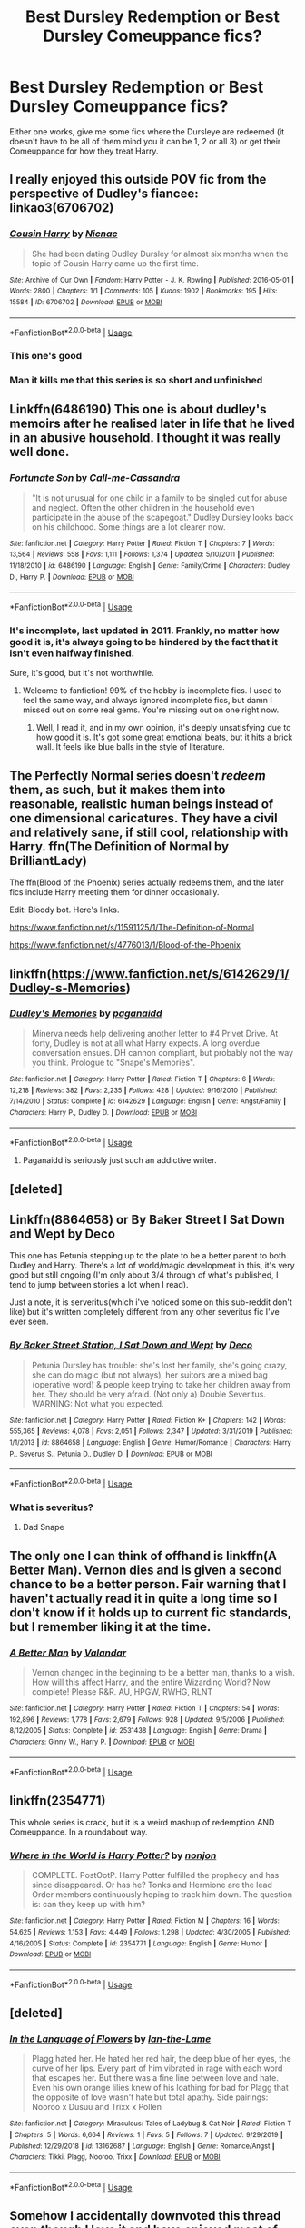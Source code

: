 #+TITLE: Best Dursley Redemption or Best Dursley Comeuppance fics?

* Best Dursley Redemption or Best Dursley Comeuppance fics?
:PROPERTIES:
:Author: flingerdinger
:Score: 67
:DateUnix: 1578470885.0
:DateShort: 2020-Jan-08
:FlairText: Request
:END:
Either one works, give me some fics where the Dursleye are redeemed (it doesn't have to be all of them mind you it can be 1, 2 or all 3) or get their Comeuppance for how they treat Harry.


** I really enjoyed this outside POV fic from the perspective of Dudley's fiancee: linkao3(6706702)
:PROPERTIES:
:Author: ClimateMom
:Score: 23
:DateUnix: 1578492118.0
:DateShort: 2020-Jan-08
:END:

*** [[https://archiveofourown.org/works/6706702][*/Cousin Harry/*]] by [[https://www.archiveofourown.org/users/Nicnac/pseuds/Nicnac][/Nicnac/]]

#+begin_quote
  She had been dating Dudley Dursley for almost six months when the topic of Cousin Harry came up the first time.
#+end_quote

^{/Site/:} ^{Archive} ^{of} ^{Our} ^{Own} ^{*|*} ^{/Fandom/:} ^{Harry} ^{Potter} ^{-} ^{J.} ^{K.} ^{Rowling} ^{*|*} ^{/Published/:} ^{2016-05-01} ^{*|*} ^{/Words/:} ^{2800} ^{*|*} ^{/Chapters/:} ^{1/1} ^{*|*} ^{/Comments/:} ^{105} ^{*|*} ^{/Kudos/:} ^{1902} ^{*|*} ^{/Bookmarks/:} ^{195} ^{*|*} ^{/Hits/:} ^{15584} ^{*|*} ^{/ID/:} ^{6706702} ^{*|*} ^{/Download/:} ^{[[https://archiveofourown.org/downloads/6706702/Cousin%20Harry.epub?updated_at=1569465453][EPUB]]} ^{or} ^{[[https://archiveofourown.org/downloads/6706702/Cousin%20Harry.mobi?updated_at=1569465453][MOBI]]}

--------------

*FanfictionBot*^{2.0.0-beta} | [[https://github.com/tusing/reddit-ffn-bot/wiki/Usage][Usage]]
:PROPERTIES:
:Author: FanfictionBot
:Score: 16
:DateUnix: 1578492128.0
:DateShort: 2020-Jan-08
:END:


*** This one's good
:PROPERTIES:
:Author: annasfanfic
:Score: 6
:DateUnix: 1578492807.0
:DateShort: 2020-Jan-08
:END:


*** Man it kills me that this series is so short and unfinished
:PROPERTIES:
:Author: walaska
:Score: 5
:DateUnix: 1578589517.0
:DateShort: 2020-Jan-09
:END:


** Linkffn(6486190) This one is about dudley's memoirs after he realised later in life that he lived in an abusive household. I thought it was really well done.
:PROPERTIES:
:Author: HungryLumaLuvsCats
:Score: 15
:DateUnix: 1578487117.0
:DateShort: 2020-Jan-08
:END:

*** [[https://www.fanfiction.net/s/6486190/1/][*/Fortunate Son/*]] by [[https://www.fanfiction.net/u/1259582/Call-me-Cassandra][/Call-me-Cassandra/]]

#+begin_quote
  "It is not unusual for one child in a family to be singled out for abuse and neglect. Often the other children in the household even participate in the abuse of the scapegoat." Dudley Dursley looks back on his childhood. Some things are a lot clearer now.
#+end_quote

^{/Site/:} ^{fanfiction.net} ^{*|*} ^{/Category/:} ^{Harry} ^{Potter} ^{*|*} ^{/Rated/:} ^{Fiction} ^{T} ^{*|*} ^{/Chapters/:} ^{7} ^{*|*} ^{/Words/:} ^{13,564} ^{*|*} ^{/Reviews/:} ^{558} ^{*|*} ^{/Favs/:} ^{1,111} ^{*|*} ^{/Follows/:} ^{1,374} ^{*|*} ^{/Updated/:} ^{5/10/2011} ^{*|*} ^{/Published/:} ^{11/18/2010} ^{*|*} ^{/id/:} ^{6486190} ^{*|*} ^{/Language/:} ^{English} ^{*|*} ^{/Genre/:} ^{Family/Crime} ^{*|*} ^{/Characters/:} ^{Dudley} ^{D.,} ^{Harry} ^{P.} ^{*|*} ^{/Download/:} ^{[[http://www.ff2ebook.com/old/ffn-bot/index.php?id=6486190&source=ff&filetype=epub][EPUB]]} ^{or} ^{[[http://www.ff2ebook.com/old/ffn-bot/index.php?id=6486190&source=ff&filetype=mobi][MOBI]]}

--------------

*FanfictionBot*^{2.0.0-beta} | [[https://github.com/tusing/reddit-ffn-bot/wiki/Usage][Usage]]
:PROPERTIES:
:Author: FanfictionBot
:Score: 8
:DateUnix: 1578487146.0
:DateShort: 2020-Jan-08
:END:


*** It's incomplete, last updated in 2011. Frankly, no matter how good it is, it's always going to be hindered by the fact that it isn't even halfway finished.

Sure, it's good, but it's not worthwhile.
:PROPERTIES:
:Author: TheRealSlimLorax
:Score: 4
:DateUnix: 1578519880.0
:DateShort: 2020-Jan-09
:END:

**** Welcome to fanfiction! 99% of the hobby is incomplete fics. I used to feel the same way, and always ignored incomplete fics, but damn I missed out on some real gems. You're missing out on one right now.
:PROPERTIES:
:Author: Goodpie2
:Score: 7
:DateUnix: 1578570737.0
:DateShort: 2020-Jan-09
:END:

***** Well, I read it, and in my own opinion, it's deeply unsatisfying due to how good it is. It's got some great emotional beats, but it hits a brick wall. It feels like blue balls in the style of literature.
:PROPERTIES:
:Author: TheRealSlimLorax
:Score: 5
:DateUnix: 1578573550.0
:DateShort: 2020-Jan-09
:END:


** The Perfectly Normal series doesn't /redeem/ them, as such, but it makes them into reasonable, realistic human beings instead of one dimensional caricatures. They have a civil and relatively sane, if still cool, relationship with Harry. ffn(The Definition of Normal by BrilliantLady)

The ffn(Blood of the Phoenix) series actually redeems them, and the later fics include Harry meeting them for dinner occasionally.

Edit: Bloody bot. Here's links.

[[https://www.fanfiction.net/s/11591125/1/The-Definition-of-Normal]]

[[https://www.fanfiction.net/s/4776013/1/Blood-of-the-Phoenix]]
:PROPERTIES:
:Author: Goodpie2
:Score: 2
:DateUnix: 1578570355.0
:DateShort: 2020-Jan-09
:END:


** linkffn([[https://www.fanfiction.net/s/6142629/1/Dudley-s-Memories]])
:PROPERTIES:
:Author: Sefera17
:Score: 4
:DateUnix: 1578524127.0
:DateShort: 2020-Jan-09
:END:

*** [[https://www.fanfiction.net/s/6142629/1/][*/Dudley's Memories/*]] by [[https://www.fanfiction.net/u/1930591/paganaidd][/paganaidd/]]

#+begin_quote
  Minerva needs help delivering another letter to #4 Privet Drive. At forty, Dudley is not at all what Harry expects. A long overdue conversation ensues. DH cannon compliant, but probably not the way you think. Prologue to "Snape's Memories".
#+end_quote

^{/Site/:} ^{fanfiction.net} ^{*|*} ^{/Category/:} ^{Harry} ^{Potter} ^{*|*} ^{/Rated/:} ^{Fiction} ^{T} ^{*|*} ^{/Chapters/:} ^{6} ^{*|*} ^{/Words/:} ^{12,218} ^{*|*} ^{/Reviews/:} ^{382} ^{*|*} ^{/Favs/:} ^{2,235} ^{*|*} ^{/Follows/:} ^{428} ^{*|*} ^{/Updated/:} ^{9/16/2010} ^{*|*} ^{/Published/:} ^{7/14/2010} ^{*|*} ^{/Status/:} ^{Complete} ^{*|*} ^{/id/:} ^{6142629} ^{*|*} ^{/Language/:} ^{English} ^{*|*} ^{/Genre/:} ^{Angst/Family} ^{*|*} ^{/Characters/:} ^{Harry} ^{P.,} ^{Dudley} ^{D.} ^{*|*} ^{/Download/:} ^{[[http://www.ff2ebook.com/old/ffn-bot/index.php?id=6142629&source=ff&filetype=epub][EPUB]]} ^{or} ^{[[http://www.ff2ebook.com/old/ffn-bot/index.php?id=6142629&source=ff&filetype=mobi][MOBI]]}

--------------

*FanfictionBot*^{2.0.0-beta} | [[https://github.com/tusing/reddit-ffn-bot/wiki/Usage][Usage]]
:PROPERTIES:
:Author: FanfictionBot
:Score: 2
:DateUnix: 1578524136.0
:DateShort: 2020-Jan-09
:END:

**** Paganaidd is seriously just such an addictive writer.
:PROPERTIES:
:Author: HungryGhostCat
:Score: 2
:DateUnix: 1578540286.0
:DateShort: 2020-Jan-09
:END:


** [deleted]
:PROPERTIES:
:Score: 3
:DateUnix: 1578475637.0
:DateShort: 2020-Jan-08
:END:


** Linkffn(8864658) or By Baker Street I Sat Down and Wept by Deco

This one has Petunia stepping up to the plate to be a better parent to both Dudley and Harry. There's a lot of world/magic development in this, it's very good but still ongoing (I'm only about 3/4 through of what's published, I tend to jump between stories a lot when I read).

Just a note, it is serveritus(which i've noticed some on this sub-reddit don't like) but it's written completely different from any other severitus fic I've ever seen.
:PROPERTIES:
:Author: trashelf
:Score: 3
:DateUnix: 1578498630.0
:DateShort: 2020-Jan-08
:END:

*** [[https://www.fanfiction.net/s/8864658/1/][*/By Baker Street Station, I Sat Down and Wept/*]] by [[https://www.fanfiction.net/u/165664/Deco][/Deco/]]

#+begin_quote
  Petunia Dursley has trouble: she's lost her family, she's going crazy, she can do magic (but not always), her suitors are a mixed bag (operative word) & people keep trying to take her children away from her. They should be very afraid. (Not only a) Double Severitus. WARNING: Not what you expected.
#+end_quote

^{/Site/:} ^{fanfiction.net} ^{*|*} ^{/Category/:} ^{Harry} ^{Potter} ^{*|*} ^{/Rated/:} ^{Fiction} ^{K+} ^{*|*} ^{/Chapters/:} ^{142} ^{*|*} ^{/Words/:} ^{555,365} ^{*|*} ^{/Reviews/:} ^{4,078} ^{*|*} ^{/Favs/:} ^{2,051} ^{*|*} ^{/Follows/:} ^{2,347} ^{*|*} ^{/Updated/:} ^{3/31/2019} ^{*|*} ^{/Published/:} ^{1/1/2013} ^{*|*} ^{/id/:} ^{8864658} ^{*|*} ^{/Language/:} ^{English} ^{*|*} ^{/Genre/:} ^{Humor/Romance} ^{*|*} ^{/Characters/:} ^{Harry} ^{P.,} ^{Severus} ^{S.,} ^{Petunia} ^{D.,} ^{Dudley} ^{D.} ^{*|*} ^{/Download/:} ^{[[http://www.ff2ebook.com/old/ffn-bot/index.php?id=8864658&source=ff&filetype=epub][EPUB]]} ^{or} ^{[[http://www.ff2ebook.com/old/ffn-bot/index.php?id=8864658&source=ff&filetype=mobi][MOBI]]}

--------------

*FanfictionBot*^{2.0.0-beta} | [[https://github.com/tusing/reddit-ffn-bot/wiki/Usage][Usage]]
:PROPERTIES:
:Author: FanfictionBot
:Score: 4
:DateUnix: 1578498644.0
:DateShort: 2020-Jan-08
:END:


*** What is severitus?
:PROPERTIES:
:Author: werepat
:Score: 2
:DateUnix: 1578500446.0
:DateShort: 2020-Jan-08
:END:

**** Dad Snape
:PROPERTIES:
:Author: UmerTahirUT1
:Score: 3
:DateUnix: 1578501671.0
:DateShort: 2020-Jan-08
:END:


** The only one I can think of offhand is linkffn(A Better Man). Vernon dies and is given a second chance to be a better person. Fair warning that I haven't actually read it in quite a long time so I don't know if it holds up to current fic standards, but I remember liking it at the time.
:PROPERTIES:
:Author: ParanoidDrone
:Score: 2
:DateUnix: 1578508831.0
:DateShort: 2020-Jan-08
:END:

*** [[https://www.fanfiction.net/s/2531438/1/][*/A Better Man/*]] by [[https://www.fanfiction.net/u/691996/Valandar][/Valandar/]]

#+begin_quote
  Vernon changed in the beginning to be a better man, thanks to a wish. How will this affect Harry, and the entire Wizarding World? Now complete! Please R&R. AU, HPGW, RWHG, RLNT
#+end_quote

^{/Site/:} ^{fanfiction.net} ^{*|*} ^{/Category/:} ^{Harry} ^{Potter} ^{*|*} ^{/Rated/:} ^{Fiction} ^{T} ^{*|*} ^{/Chapters/:} ^{54} ^{*|*} ^{/Words/:} ^{192,896} ^{*|*} ^{/Reviews/:} ^{1,778} ^{*|*} ^{/Favs/:} ^{2,679} ^{*|*} ^{/Follows/:} ^{928} ^{*|*} ^{/Updated/:} ^{9/5/2006} ^{*|*} ^{/Published/:} ^{8/12/2005} ^{*|*} ^{/Status/:} ^{Complete} ^{*|*} ^{/id/:} ^{2531438} ^{*|*} ^{/Language/:} ^{English} ^{*|*} ^{/Genre/:} ^{Drama} ^{*|*} ^{/Characters/:} ^{Ginny} ^{W.,} ^{Harry} ^{P.} ^{*|*} ^{/Download/:} ^{[[http://www.ff2ebook.com/old/ffn-bot/index.php?id=2531438&source=ff&filetype=epub][EPUB]]} ^{or} ^{[[http://www.ff2ebook.com/old/ffn-bot/index.php?id=2531438&source=ff&filetype=mobi][MOBI]]}

--------------

*FanfictionBot*^{2.0.0-beta} | [[https://github.com/tusing/reddit-ffn-bot/wiki/Usage][Usage]]
:PROPERTIES:
:Author: FanfictionBot
:Score: 1
:DateUnix: 1578508848.0
:DateShort: 2020-Jan-08
:END:


** linkffn(2354771)

This whole series is crack, but it is a weird mashup of redemption AND Comeuppance. In a roundabout way.
:PROPERTIES:
:Author: Nyanmaru_San
:Score: 1
:DateUnix: 1578510842.0
:DateShort: 2020-Jan-08
:END:

*** [[https://www.fanfiction.net/s/2354771/1/][*/Where in the World is Harry Potter?/*]] by [[https://www.fanfiction.net/u/649528/nonjon][/nonjon/]]

#+begin_quote
  COMPLETE. PostOotP. Harry Potter fulfilled the prophecy and has since disappeared. Or has he? Tonks and Hermione are the lead Order members continuously hoping to track him down. The question is: can they keep up with him?
#+end_quote

^{/Site/:} ^{fanfiction.net} ^{*|*} ^{/Category/:} ^{Harry} ^{Potter} ^{*|*} ^{/Rated/:} ^{Fiction} ^{M} ^{*|*} ^{/Chapters/:} ^{16} ^{*|*} ^{/Words/:} ^{54,625} ^{*|*} ^{/Reviews/:} ^{1,153} ^{*|*} ^{/Favs/:} ^{4,449} ^{*|*} ^{/Follows/:} ^{1,298} ^{*|*} ^{/Updated/:} ^{4/30/2005} ^{*|*} ^{/Published/:} ^{4/16/2005} ^{*|*} ^{/Status/:} ^{Complete} ^{*|*} ^{/id/:} ^{2354771} ^{*|*} ^{/Language/:} ^{English} ^{*|*} ^{/Genre/:} ^{Humor} ^{*|*} ^{/Download/:} ^{[[http://www.ff2ebook.com/old/ffn-bot/index.php?id=2354771&source=ff&filetype=epub][EPUB]]} ^{or} ^{[[http://www.ff2ebook.com/old/ffn-bot/index.php?id=2354771&source=ff&filetype=mobi][MOBI]]}

--------------

*FanfictionBot*^{2.0.0-beta} | [[https://github.com/tusing/reddit-ffn-bot/wiki/Usage][Usage]]
:PROPERTIES:
:Author: FanfictionBot
:Score: 1
:DateUnix: 1578510849.0
:DateShort: 2020-Jan-08
:END:


** [deleted]
:PROPERTIES:
:Score: 1
:DateUnix: 1578513179.0
:DateShort: 2020-Jan-08
:END:

*** [[https://www.fanfiction.net/s/13162687/1/][*/In the Language of Flowers/*]] by [[https://www.fanfiction.net/u/5577257/Ian-the-Lame][/Ian-the-Lame/]]

#+begin_quote
  Plagg hated her. He hated her red hair, the deep blue of her eyes, the curve of her lips. Every part of him vibrated in rage with each word that escapes her. But there was a fine line between love and hate. Even his own orange lilies knew of his loathing for bad for Plagg that the opposite of love wasn't hate but total apathy. Side pairings: Nooroo x Dusuu and Trixx x Pollen
#+end_quote

^{/Site/:} ^{fanfiction.net} ^{*|*} ^{/Category/:} ^{Miraculous:} ^{Tales} ^{of} ^{Ladybug} ^{&} ^{Cat} ^{Noir} ^{*|*} ^{/Rated/:} ^{Fiction} ^{T} ^{*|*} ^{/Chapters/:} ^{5} ^{*|*} ^{/Words/:} ^{6,664} ^{*|*} ^{/Reviews/:} ^{1} ^{*|*} ^{/Favs/:} ^{5} ^{*|*} ^{/Follows/:} ^{7} ^{*|*} ^{/Updated/:} ^{9/29/2019} ^{*|*} ^{/Published/:} ^{12/29/2018} ^{*|*} ^{/id/:} ^{13162687} ^{*|*} ^{/Language/:} ^{English} ^{*|*} ^{/Genre/:} ^{Romance/Angst} ^{*|*} ^{/Characters/:} ^{Tikki,} ^{Plagg,} ^{Nooroo,} ^{Trixx} ^{*|*} ^{/Download/:} ^{[[http://www.ff2ebook.com/old/ffn-bot/index.php?id=13162687&source=ff&filetype=epub][EPUB]]} ^{or} ^{[[http://www.ff2ebook.com/old/ffn-bot/index.php?id=13162687&source=ff&filetype=mobi][MOBI]]}

--------------

*FanfictionBot*^{2.0.0-beta} | [[https://github.com/tusing/reddit-ffn-bot/wiki/Usage][Usage]]
:PROPERTIES:
:Author: FanfictionBot
:Score: -1
:DateUnix: 1578513203.0
:DateShort: 2020-Jan-08
:END:


** Somehow I accidentally downvoted this thread even though I love it and have enjoyed most of the suggestions
:PROPERTIES:
:Author: annasfanfic
:Score: 1
:DateUnix: 1578637996.0
:DateShort: 2020-Jan-10
:END:


** I just copied all the fics that mention "Dursley" from my favourites, so I'm not sure which ones were redemption and which comeuppance. But I think most were redemption. Also, sorry about the AO3 link, I promise there isn't any child raping in this particular fic.

linkffn(4172226)

linkffn(11836594)

linkffn(2196609)

linkffn(10622306)

linkffn(4030448)

linkffn(11185533)

linkffn(3545676)

linkffn(5980337)

linkffn(12458713)

linkffn(8369495)

linkffn(6142629)

linkao3(19475812)
:PROPERTIES:
:Author: u-useless
:Score: 1
:DateUnix: 1578480658.0
:DateShort: 2020-Jan-08
:END:

*** That's some serious prejudice against ao3. There are plenty of fics there that don't depict child rape, just because there isn't any restrictions on mature fics there like there is on ffn.
:PROPERTIES:
:Author: heavy__rain
:Score: 33
:DateUnix: 1578489250.0
:DateShort: 2020-Jan-08
:END:

**** Also to be fair, seeing that kind of stuff is fairly traumatizing. Though it's also on FF, just not... tagged... the internet is too scary sometimes :/ (at least the implications are...)
:PROPERTIES:
:Author: DearDeathDay
:Score: 9
:DateUnix: 1578491836.0
:DateShort: 2020-Jan-08
:END:


**** As someone whos been trying to get into ao3 for a while i will say that rape/noncon fics are way to commom on that site. Though i call Ao3 the LGBT Fanfic site more than anything.
:PROPERTIES:
:Author: flingerdinger
:Score: 4
:DateUnix: 1578513289.0
:DateShort: 2020-Jan-08
:END:

***** 1. You can filter those out. I have [[https://archiveofourown.org/works?utf8=%E2%9C%93&commit=Sort+and+Filter&work_search%5Bsort_column%5D=revised_at&work_search%5Bother_tag_names%5D=&work_search%5Bquery%5D=-filter_ids%3A23+-filter_ids%3A116+-filter_ids%3A10760+-filter_ids%3A2390&work_search%5Blanguage_id%5D=&work_search%5Bcomplete%5D=0&tag_id=Harry+Potter+-+J*d*+K*d*+Rowling][this]] as my bookmark and it works quite well.

2. AO3 is now a way bigger than it used to be and there are all kind of stories there. Yes, some are horrible, but [[https://archiveofourown.org/series/62351][some]] of [[https://archiveofourown.org/works/11676102][the best ones]] [[https://archiveofourown.org/works/14078862][I know about]] (OK, this one is on FFnet as well) are there too.
:PROPERTIES:
:Author: ceplma
:Score: 4
:DateUnix: 1578563993.0
:DateShort: 2020-Jan-09
:END:

****** You can only filter them out if the authors tag them as such. Most do not. I once did a test and did a few searches for Harry Potter fics, filtering out various kinds of qualifiers to find what authors did and didn't tag. IIRC, less than like, 60% of authors tag for things like porn, rape, etc.
:PROPERTIES:
:Author: Goodpie2
:Score: 1
:DateUnix: 1578570851.0
:DateShort: 2020-Jan-09
:END:

******* Authors on AO3 are required to use the archive warning system. If a fic contains rape and is not tagged either Rape/Non-Con or Creator Chose Not To Use Archive Warnings, you can and should report the fic.

You can also report fics for misleading ratings if they are rated G or T but they contain explicit smut.

See sections K.2-4 here: [[https://archiveofourown.org/tos#content]]
:PROPERTIES:
:Author: ClimateMom
:Score: 6
:DateUnix: 1578590474.0
:DateShort: 2020-Jan-09
:END:


******* Did you try that bookmark of mine? You have some of my personal preferences included, but it can be used as a foundation.
:PROPERTIES:
:Author: ceplma
:Score: 1
:DateUnix: 1578574757.0
:DateShort: 2020-Jan-09
:END:

******** I doubt I did exactly it, but I'm curious. what's it filtering?
:PROPERTIES:
:Author: Goodpie2
:Score: 1
:DateUnix: 1578578080.0
:DateShort: 2020-Jan-09
:END:

********* Hi curious, I'm Dad👨
:PROPERTIES:
:Author: imdad_bot
:Score: 1
:DateUnix: 1578578088.0
:DateShort: 2020-Jan-09
:END:

********** Hi Dad👨, I'm Dad👨
:PROPERTIES:
:Author: imdad_bot
:Score: 1
:DateUnix: 1578578106.0
:DateShort: 2020-Jan-09
:END:

*********** I'm not sure if this is a bot or a person, but it's amazing either way.
:PROPERTIES:
:Author: Goodpie2
:Score: 2
:DateUnix: 1578581455.0
:DateShort: 2020-Jan-09
:END:


*********** NOOOO not this piece of crap again! Well at least it makes me feel safe in saying robots won't be taking over anytime soon ...
:PROPERTIES:
:Author: BlindWarriorGurl
:Score: 1
:DateUnix: 1585879624.0
:DateShort: 2020-Apr-03
:END:


***** From experience that only seems to be the case on the Harry Potter fandom for some reason for me. For the Miraculous Ladybug fandom, fanfictions are often higher quality on ao3 and there's a surprisingly little amount of nsfw content compared to usual ratios
:PROPERTIES:
:Author: FiloVocalo
:Score: 4
:DateUnix: 1578522448.0
:DateShort: 2020-Jan-09
:END:

****** I primarily read Naruto and HP fanfics so its very very common
:PROPERTIES:
:Author: flingerdinger
:Score: 2
:DateUnix: 1578522499.0
:DateShort: 2020-Jan-09
:END:


***** For what it's worth, I find the best way to use Ao3 is to look for something very specific. Use lots of keywords and such. And yeah, for some reason the HP section is just genuinely worse than most other fandoms.
:PROPERTIES:
:Author: Goodpie2
:Score: 1
:DateUnix: 1578578217.0
:DateShort: 2020-Jan-09
:END:


**** u/u-useless:
#+begin_quote
  That's some serious prejudice against ao3.
#+end_quote

With good reason. When you have a tag like "underage sex" on your site you need to start thinking where you went wrong. I don't mind smut and/ or kinks (even if I don't understand some of them) as long as it's consenting adults doing it. But I absolutely refuse to read the wet dreams of some pedophile.

I suppose it could be used in a real story with tones like psychological thriller and horror. But then the author should focus more on the consequences and punishing the rapist than the act itself. Unfortunately, there are too many fics that just read like some sort of twisted fantasy that focuses only on the rape itself.

So yes, I am 100% prejudiced against AO3. If they clean up their shit they would get many more visitors.
:PROPERTIES:
:Author: u-useless
:Score: -6
:DateUnix: 1578495612.0
:DateShort: 2020-Jan-08
:END:

***** You do realise that people tag "underage sex" when the person is 17 to shy of 21,too? Because they do not want to trigger someone?
:PROPERTIES:
:Author: FreyaOlm
:Score: 13
:DateUnix: 1578496470.0
:DateShort: 2020-Jan-08
:END:

****** Then it's the author's fault for not using the tags properly. I don't see how it concerns me.
:PROPERTIES:
:Author: u-useless
:Score: -4
:DateUnix: 1578499459.0
:DateShort: 2020-Jan-08
:END:

******* They are using them properly. In some countries you do count as underage if you are under 21... In others it's perfectly legal to have sex with someone who is 16 even if you are 6 years older (or more).
:PROPERTIES:
:Author: FreyaOlm
:Score: 10
:DateUnix: 1578499927.0
:DateShort: 2020-Jan-08
:END:

******** In what world are 20 year old men and women "underage"? I know they can't buy that fake beer in the USA, but come on. It's 18 in normal countries and the age of consent varies but is usually around 14- 16.
:PROPERTIES:
:Author: u-useless
:Score: -2
:DateUnix: 1578507081.0
:DateShort: 2020-Jan-08
:END:

********* [[https://en.wikipedia.org/wiki/Age_of_majority#Age_21]]

*UNITED STATES*: Mississippi, Puerto Rico

Japan and New Zealand is age 20.

Canada (Nova Scotia, New Brunswick, British Columbia), *UNITED STATES* (Alabama and Nebraska) , South Korea is 19.
:PROPERTIES:
:Author: Nyanmaru_San
:Score: 1
:DateUnix: 1578509746.0
:DateShort: 2020-Jan-08
:END:

********** Remember age of consent and age of majority are separate things.
:PROPERTIES:
:Author: Rahkaith
:Score: 3
:DateUnix: 1578517160.0
:DateShort: 2020-Jan-09
:END:


********** While in New Zealand's age of majority is 20, the legal age of consent is 16 so that's quite different
:PROPERTIES:
:Author: JP53238
:Score: 2
:DateUnix: 1578534975.0
:DateShort: 2020-Jan-09
:END:


***** Seriously? You'll accept rape in a story only if it fits your idea of where it is acceptable and where it's not? Otherwise it's just a "twisted fantasy"? Ao3 like any other such site is a place of expression and I don't believe it's fair to tell people what they can and cannot post. Just because it's not for you, doesn't mean that the story doesn't have an audience.

You said it yourself, that you don't mind kinks. It's not any different. Because people might just enjoy reading certain type of fiction(sexual or otherwise) but then have no interest in doing it in real life. It absolutely doesn't mean that ao3 is full of real life child molesters.

One can argue that the existence of a certain type of information in free access can give impressionable people ideas. But if you look at it that way, then you could ban almost anything. For example, I think that after the release of "13 reasons why" the number of suicides increased. Does that mean that it should be banned? People kill other people in movies/books/fanfiction all the time, is it any less immoral than rape? Most fics have a crucio used at least once, which is a torture curse, let's delete those fics as well.

Ao3 has an amazing(at it's core) tag system. Yes, it gets abused quite often and some fics get over tagged or undertagged. But it's main function is to tell you if the story has a concept that offends or triggers you or is simply not your kind of story.\\
So in contrast to you I respect ao3 for not "cleaning up their shit" like so many other sites do. They could implement a way to completely exclude certain tags(and not have us do it every time we search for something), so that some people can tailor the site to their own dislikes.

I understand, that my opinion is perhaps an unpopular one and I have no intention to attack you, but I also think that ao3 doesn't deserve the hate it gets and wanted to defend it.
:PROPERTIES:
:Author: heavy__rain
:Score: 10
:DateUnix: 1578516786.0
:DateShort: 2020-Jan-09
:END:


*** As the author of the ao3 fic, thanks, that's gotta be the most specific compliment I've ever got on my work :P

(Still debating if it's worth it to crosspost to FFN, for what it's worth)
:PROPERTIES:
:Author: tinyporcelainehorses
:Score: 17
:DateUnix: 1578484200.0
:DateShort: 2020-Jan-08
:END:

**** Definitely crosspost on FFN. I avoid browsing AO3 because of all the fics tagged either "underage" or "rape/ non- con" (or both!). Though I do sometimes follow links from this subreddit which is how I found your fic. I just read it last week and really liked it.
:PROPERTIES:
:Author: u-useless
:Score: 2
:DateUnix: 1578488222.0
:DateShort: 2020-Jan-08
:END:

***** those exist on ffn too. They just surprise you in the middle of a story you were enjoying up until that point with no warning instead of being tagged to let you avoid them.
:PROPERTIES:
:Author: jessmetamorphosis
:Score: 14
:DateUnix: 1578499376.0
:DateShort: 2020-Jan-08
:END:


***** You can ‘exclude' tags, pairings, ratings, etc. on AO3 tbf. This doesn't stop you from /knowing/ those kinds of stories exist but it makes for a much more pleasant browsing experience.
:PROPERTIES:
:Author: DearDeathDay
:Score: 16
:DateUnix: 1578491773.0
:DateShort: 2020-Jan-08
:END:

****** It does, just wish everyone would tag their fics. Was reading a 'Harry and Hermione woke up in Vegas married to Loki and Thor' and just figured everyone was an adult, until after the characters had had sex and Hermione mentioned she was starting her 4th year at Hogwarts in the fall. Haven't noped out of anything so fast in a while. Am really glad the exlude tag system is much easier now though at least.
:PROPERTIES:
:Author: snidget351
:Score: 5
:DateUnix: 1578497834.0
:DateShort: 2020-Jan-08
:END:

******* [[https://pics.me.me/hexglyphs-fanfic-titles-be-like-we-have-not-touched-the-41482071.png][Then you have stuff like this.]]
:PROPERTIES:
:Author: ParanoidDrone
:Score: 5
:DateUnix: 1578508716.0
:DateShort: 2020-Jan-08
:END:

******** This is why I read ALL of the tags on AO3. Sometimes it's downright humorous, other's it's nopeNopeNOPE!
:PROPERTIES:
:Author: Nyanmaru_San
:Score: 3
:DateUnix: 1578509519.0
:DateShort: 2020-Jan-08
:END:

********* The non-standard tags can be a laugh sometimes.

The Overwatch fandom has one for "Genji Shimada is a Little Shit".
:PROPERTIES:
:Author: ParanoidDrone
:Score: 4
:DateUnix: 1578509738.0
:DateShort: 2020-Jan-08
:END:


***** You can filter those out for sure
:PROPERTIES:
:Author: thewhovianswand
:Score: 11
:DateUnix: 1578491683.0
:DateShort: 2020-Jan-08
:END:


**** Right so im three chapters in and you've earned yourself a follower on A03. This fic is fuckin fantastic
:PROPERTIES:
:Author: flingerdinger
:Score: 1
:DateUnix: 1578519929.0
:DateShort: 2020-Jan-09
:END:


*** On the subject of the actual fics you linked, some of these are pretty great. Thanks for the recs.
:PROPERTIES:
:Author: Goodpie2
:Score: 3
:DateUnix: 1578578113.0
:DateShort: 2020-Jan-09
:END:


*** [[https://archiveofourown.org/works/19475812][*/This Calls For A Toast, So Pour The Champagne/*]] by [[https://www.archiveofourown.org/users/tinyporcelainehorses/pseuds/tinyporcelainehorses][/tinyporcelainehorses/]]

#+begin_quote
  Dudley Dursley reluctantly and somewhat awkwardly accepts an invitation to his cousin's wedding. While there, he meets Harry's friends, discovers some fascinating wizarding adult beverages - and meets Cho Chang, who has her own reasons to find herself out of place and drinking heavily at the wedding of Harry Potter and Ginny Weasley.In the months to come, this unlikely encounter will make him rethink his attitudes towards the magical world, drastically change the course of both of their lives, and change Dudley's relationship with his family forever.
#+end_quote

^{/Site/:} ^{Archive} ^{of} ^{Our} ^{Own} ^{*|*} ^{/Fandom/:} ^{Harry} ^{Potter} ^{-} ^{J.} ^{K.} ^{Rowling} ^{*|*} ^{/Published/:} ^{2019-07-04} ^{*|*} ^{/Completed/:} ^{2019-11-03} ^{*|*} ^{/Words/:} ^{37523} ^{*|*} ^{/Chapters/:} ^{10/10} ^{*|*} ^{/Comments/:} ^{56} ^{*|*} ^{/Kudos/:} ^{216} ^{*|*} ^{/Bookmarks/:} ^{59} ^{*|*} ^{/Hits/:} ^{3155} ^{*|*} ^{/ID/:} ^{19475812} ^{*|*} ^{/Download/:} ^{[[https://archiveofourown.org/downloads/19475812/This%20Calls%20For%20A%20Toast.epub?updated_at=1572785982][EPUB]]} ^{or} ^{[[https://archiveofourown.org/downloads/19475812/This%20Calls%20For%20A%20Toast.mobi?updated_at=1572785982][MOBI]]}

--------------

[[https://www.fanfiction.net/s/4172226/1/][*/A Hero/*]] by [[https://www.fanfiction.net/u/406888/Celebony][/Celebony/]]

#+begin_quote
  Dudley begins to see his family in a different light. Warning: strong language and themes of child abuse. WINNER: Best One-Shot at Quibbler Awards
#+end_quote

^{/Site/:} ^{fanfiction.net} ^{*|*} ^{/Category/:} ^{Harry} ^{Potter} ^{*|*} ^{/Rated/:} ^{Fiction} ^{T} ^{*|*} ^{/Words/:} ^{18,108} ^{*|*} ^{/Reviews/:} ^{1,459} ^{*|*} ^{/Favs/:} ^{8,399} ^{*|*} ^{/Follows/:} ^{1,267} ^{*|*} ^{/Published/:} ^{4/2/2008} ^{*|*} ^{/Status/:} ^{Complete} ^{*|*} ^{/id/:} ^{4172226} ^{*|*} ^{/Language/:} ^{English} ^{*|*} ^{/Genre/:} ^{Drama} ^{*|*} ^{/Characters/:} ^{Dudley} ^{D.,} ^{Harry} ^{P.} ^{*|*} ^{/Download/:} ^{[[http://www.ff2ebook.com/old/ffn-bot/index.php?id=4172226&source=ff&filetype=epub][EPUB]]} ^{or} ^{[[http://www.ff2ebook.com/old/ffn-bot/index.php?id=4172226&source=ff&filetype=mobi][MOBI]]}

--------------

[[https://www.fanfiction.net/s/11836594/1/][*/Red Mage, Looking For Group/*]] by [[https://www.fanfiction.net/u/227409/Nemesis13][/Nemesis13/]]

#+begin_quote
  The Girl-Who-Lived grew up in a stable household despite Dumbledore's manipulations, as Iris Dursley she lives a perfectly normal life until she and Dudley get a new game system for Christmas. Inspired by their characters the pair soon discover Iris's magic powers, which Dudley quickly declares makes her a Red Mage and he the Paladin that protects her. Now to finish the party...
#+end_quote

^{/Site/:} ^{fanfiction.net} ^{*|*} ^{/Category/:} ^{Harry} ^{Potter} ^{*|*} ^{/Rated/:} ^{Fiction} ^{M} ^{*|*} ^{/Chapters/:} ^{12} ^{*|*} ^{/Words/:} ^{24,598} ^{*|*} ^{/Reviews/:} ^{1,262} ^{*|*} ^{/Favs/:} ^{3,401} ^{*|*} ^{/Follows/:} ^{4,258} ^{*|*} ^{/Updated/:} ^{7/12/2019} ^{*|*} ^{/Published/:} ^{3/12/2016} ^{*|*} ^{/id/:} ^{11836594} ^{*|*} ^{/Language/:} ^{English} ^{*|*} ^{/Characters/:} ^{Harry} ^{P.,} ^{Hermione} ^{G.,} ^{Luna} ^{L.,} ^{Dudley} ^{D.} ^{*|*} ^{/Download/:} ^{[[http://www.ff2ebook.com/old/ffn-bot/index.php?id=11836594&source=ff&filetype=epub][EPUB]]} ^{or} ^{[[http://www.ff2ebook.com/old/ffn-bot/index.php?id=11836594&source=ff&filetype=mobi][MOBI]]}

--------------

[[https://www.fanfiction.net/s/2196609/1/][*/An Aunt's Love/*]] by [[https://www.fanfiction.net/u/688643/Emma-Lipardi][/Emma Lipardi/]]

#+begin_quote
  Harry comes home from school and Petunia is upset at the change in her nephew. Petunia decides to do what she should have been doing all along. Dumbledore had better stay away. Petunia Dursley is upset. Warnings on profile.
#+end_quote

^{/Site/:} ^{fanfiction.net} ^{*|*} ^{/Category/:} ^{Harry} ^{Potter} ^{*|*} ^{/Rated/:} ^{Fiction} ^{M} ^{*|*} ^{/Chapters/:} ^{74} ^{*|*} ^{/Words/:} ^{369,410} ^{*|*} ^{/Reviews/:} ^{15,655} ^{*|*} ^{/Favs/:} ^{12,771} ^{*|*} ^{/Follows/:} ^{12,390} ^{*|*} ^{/Updated/:} ^{9/27/2018} ^{*|*} ^{/Published/:} ^{12/30/2004} ^{*|*} ^{/id/:} ^{2196609} ^{*|*} ^{/Language/:} ^{English} ^{*|*} ^{/Genre/:} ^{Drama} ^{*|*} ^{/Characters/:} ^{Harry} ^{P.} ^{*|*} ^{/Download/:} ^{[[http://www.ff2ebook.com/old/ffn-bot/index.php?id=2196609&source=ff&filetype=epub][EPUB]]} ^{or} ^{[[http://www.ff2ebook.com/old/ffn-bot/index.php?id=2196609&source=ff&filetype=mobi][MOBI]]}

--------------

[[https://www.fanfiction.net/s/10622306/1/][*/The Day The Dursleys Came To Hogwarts/*]] by [[https://www.fanfiction.net/u/32609/ordinaryguy2][/ordinaryguy2/]]

#+begin_quote
  It's the day of the First Task of the Tri-Wizard Tournament, and the last people that Harry ever expected to be there to see him before he was to face the dragon was the Dursleys, or even the other revelations that would be revealed. H/Hr. Some Draco bashing.
#+end_quote

^{/Site/:} ^{fanfiction.net} ^{*|*} ^{/Category/:} ^{Harry} ^{Potter} ^{*|*} ^{/Rated/:} ^{Fiction} ^{T} ^{*|*} ^{/Chapters/:} ^{34} ^{*|*} ^{/Words/:} ^{203,488} ^{*|*} ^{/Reviews/:} ^{1,219} ^{*|*} ^{/Favs/:} ^{2,291} ^{*|*} ^{/Follows/:} ^{2,418} ^{*|*} ^{/Updated/:} ^{9/23/2016} ^{*|*} ^{/Published/:} ^{8/15/2014} ^{*|*} ^{/Status/:} ^{Complete} ^{*|*} ^{/id/:} ^{10622306} ^{*|*} ^{/Language/:} ^{English} ^{*|*} ^{/Characters/:} ^{Harry} ^{P.,} ^{Hermione} ^{G.,} ^{Petunia} ^{D.} ^{*|*} ^{/Download/:} ^{[[http://www.ff2ebook.com/old/ffn-bot/index.php?id=10622306&source=ff&filetype=epub][EPUB]]} ^{or} ^{[[http://www.ff2ebook.com/old/ffn-bot/index.php?id=10622306&source=ff&filetype=mobi][MOBI]]}

--------------

[[https://www.fanfiction.net/s/4030448/1/][*/History Lessons/*]] by [[https://www.fanfiction.net/u/965157/Bloodpage-Alchemist][/Bloodpage-Alchemist/]]

#+begin_quote
  Children are products of their environment. A look at what Dudley Dursley could have been under the right influences, namely that of his History teacher and new friends, and what could have been...
#+end_quote

^{/Site/:} ^{fanfiction.net} ^{*|*} ^{/Category/:} ^{Harry} ^{Potter} ^{*|*} ^{/Rated/:} ^{Fiction} ^{K} ^{*|*} ^{/Chapters/:} ^{9} ^{*|*} ^{/Words/:} ^{36,306} ^{*|*} ^{/Reviews/:} ^{463} ^{*|*} ^{/Favs/:} ^{1,501} ^{*|*} ^{/Follows/:} ^{1,251} ^{*|*} ^{/Updated/:} ^{6/19/2016} ^{*|*} ^{/Published/:} ^{1/23/2008} ^{*|*} ^{/Status/:} ^{Complete} ^{*|*} ^{/id/:} ^{4030448} ^{*|*} ^{/Language/:} ^{English} ^{*|*} ^{/Characters/:} ^{Dudley} ^{D.} ^{*|*} ^{/Download/:} ^{[[http://www.ff2ebook.com/old/ffn-bot/index.php?id=4030448&source=ff&filetype=epub][EPUB]]} ^{or} ^{[[http://www.ff2ebook.com/old/ffn-bot/index.php?id=4030448&source=ff&filetype=mobi][MOBI]]}

--------------

[[https://www.fanfiction.net/s/11185533/1/][*/Uncle Harry/*]] by [[https://www.fanfiction.net/u/2057121/R-dude][/R-dude/]]

#+begin_quote
  It is time for the Potters to visit the Dursley family.
#+end_quote

^{/Site/:} ^{fanfiction.net} ^{*|*} ^{/Category/:} ^{Harry} ^{Potter} ^{*|*} ^{/Rated/:} ^{Fiction} ^{K+} ^{*|*} ^{/Words/:} ^{6,926} ^{*|*} ^{/Reviews/:} ^{128} ^{*|*} ^{/Favs/:} ^{1,773} ^{*|*} ^{/Follows/:} ^{572} ^{*|*} ^{/Published/:} ^{4/14/2015} ^{*|*} ^{/Status/:} ^{Complete} ^{*|*} ^{/id/:} ^{11185533} ^{*|*} ^{/Language/:} ^{English} ^{*|*} ^{/Genre/:} ^{Family} ^{*|*} ^{/Characters/:} ^{Harry} ^{P.,} ^{Daphne} ^{G.,} ^{Dudley} ^{D.} ^{*|*} ^{/Download/:} ^{[[http://www.ff2ebook.com/old/ffn-bot/index.php?id=11185533&source=ff&filetype=epub][EPUB]]} ^{or} ^{[[http://www.ff2ebook.com/old/ffn-bot/index.php?id=11185533&source=ff&filetype=mobi][MOBI]]}

--------------

*FanfictionBot*^{2.0.0-beta} | [[https://github.com/tusing/reddit-ffn-bot/wiki/Usage][Usage]]
:PROPERTIES:
:Author: FanfictionBot
:Score: 4
:DateUnix: 1578480705.0
:DateShort: 2020-Jan-08
:END:


*** [[https://www.fanfiction.net/s/3545676/1/][*/Family Counseling With the Dursleys/*]] by [[https://www.fanfiction.net/u/378076/Harmonic-Friction][/Harmonic Friction/]]

#+begin_quote
  Harry finds it hilarious when cousin Dudley is forced to attend therapy sessions with Aunt Petunia and Uncle Vernon. However, it's not funny when it is decided that Harry come along, too.
#+end_quote

^{/Site/:} ^{fanfiction.net} ^{*|*} ^{/Category/:} ^{Harry} ^{Potter} ^{*|*} ^{/Rated/:} ^{Fiction} ^{K+} ^{*|*} ^{/Chapters/:} ^{6} ^{*|*} ^{/Words/:} ^{11,945} ^{*|*} ^{/Reviews/:} ^{324} ^{*|*} ^{/Favs/:} ^{395} ^{*|*} ^{/Follows/:} ^{442} ^{*|*} ^{/Updated/:} ^{8/13/2014} ^{*|*} ^{/Published/:} ^{5/18/2007} ^{*|*} ^{/Status/:} ^{Complete} ^{*|*} ^{/id/:} ^{3545676} ^{*|*} ^{/Language/:} ^{English} ^{*|*} ^{/Genre/:} ^{Humor/Family} ^{*|*} ^{/Characters/:} ^{Harry} ^{P.,} ^{Petunia} ^{D.,} ^{Dudley} ^{D.,} ^{Vernon} ^{D.} ^{*|*} ^{/Download/:} ^{[[http://www.ff2ebook.com/old/ffn-bot/index.php?id=3545676&source=ff&filetype=epub][EPUB]]} ^{or} ^{[[http://www.ff2ebook.com/old/ffn-bot/index.php?id=3545676&source=ff&filetype=mobi][MOBI]]}

--------------

[[https://www.fanfiction.net/s/5980337/1/][*/New Leaf to Turn/*]] by [[https://www.fanfiction.net/u/2290345/slavetothepen][/slavetothepen/]]

#+begin_quote
  Dudley Dursley lived a very normal life. But when an all too familiar letter makes an appearance on his son's 11th birthday, Dudley must seek the guidance of a cousin he hasn't seen in 19 years. Who else but Harry Potter?
#+end_quote

^{/Site/:} ^{fanfiction.net} ^{*|*} ^{/Category/:} ^{Harry} ^{Potter} ^{*|*} ^{/Rated/:} ^{Fiction} ^{K+} ^{*|*} ^{/Chapters/:} ^{13} ^{*|*} ^{/Words/:} ^{40,210} ^{*|*} ^{/Reviews/:} ^{1,130} ^{*|*} ^{/Favs/:} ^{3,949} ^{*|*} ^{/Follows/:} ^{1,285} ^{*|*} ^{/Updated/:} ^{6/3/2010} ^{*|*} ^{/Published/:} ^{5/18/2010} ^{*|*} ^{/Status/:} ^{Complete} ^{*|*} ^{/id/:} ^{5980337} ^{*|*} ^{/Language/:} ^{English} ^{*|*} ^{/Genre/:} ^{Family/Friendship} ^{*|*} ^{/Characters/:} ^{Dudley} ^{D.,} ^{Harry} ^{P.} ^{*|*} ^{/Download/:} ^{[[http://www.ff2ebook.com/old/ffn-bot/index.php?id=5980337&source=ff&filetype=epub][EPUB]]} ^{or} ^{[[http://www.ff2ebook.com/old/ffn-bot/index.php?id=5980337&source=ff&filetype=mobi][MOBI]]}

--------------

[[https://www.fanfiction.net/s/12458713/1/][*/The Old One-Two/*]] by [[https://www.fanfiction.net/u/829951/Andrius][/Andrius/]]

#+begin_quote
  Dudley's training makes a difference.
#+end_quote

^{/Site/:} ^{fanfiction.net} ^{*|*} ^{/Category/:} ^{Harry} ^{Potter} ^{*|*} ^{/Rated/:} ^{Fiction} ^{T} ^{*|*} ^{/Words/:} ^{2,123} ^{*|*} ^{/Reviews/:} ^{26} ^{*|*} ^{/Favs/:} ^{161} ^{*|*} ^{/Follows/:} ^{66} ^{*|*} ^{/Published/:} ^{4/22/2017} ^{*|*} ^{/Status/:} ^{Complete} ^{*|*} ^{/id/:} ^{12458713} ^{*|*} ^{/Language/:} ^{English} ^{*|*} ^{/Genre/:} ^{Friendship/Humor} ^{*|*} ^{/Characters/:} ^{Harry} ^{P.,} ^{Dudley} ^{D.} ^{*|*} ^{/Download/:} ^{[[http://www.ff2ebook.com/old/ffn-bot/index.php?id=12458713&source=ff&filetype=epub][EPUB]]} ^{or} ^{[[http://www.ff2ebook.com/old/ffn-bot/index.php?id=12458713&source=ff&filetype=mobi][MOBI]]}

--------------

[[https://www.fanfiction.net/s/8369495/1/][*/The Cupboard/*]] by [[https://www.fanfiction.net/u/4076468/FranticArmoire][/FranticArmoire/]]

#+begin_quote
  What begins as a simple trip to retrieve extra cleaning supplies for his mother turns into something more for Dudley, something even he can't explain. He still hasn't forgotten what the Dementors showed him the previous summer, and he's beginning to think that maybe they were right after all. Oneshot.
#+end_quote

^{/Site/:} ^{fanfiction.net} ^{*|*} ^{/Category/:} ^{Harry} ^{Potter} ^{*|*} ^{/Rated/:} ^{Fiction} ^{T} ^{*|*} ^{/Words/:} ^{12,467} ^{*|*} ^{/Reviews/:} ^{289} ^{*|*} ^{/Favs/:} ^{1,963} ^{*|*} ^{/Follows/:} ^{361} ^{*|*} ^{/Published/:} ^{7/28/2012} ^{*|*} ^{/Status/:} ^{Complete} ^{*|*} ^{/id/:} ^{8369495} ^{*|*} ^{/Language/:} ^{English} ^{*|*} ^{/Genre/:} ^{Drama/Family} ^{*|*} ^{/Characters/:} ^{Dudley} ^{D.,} ^{Harry} ^{P.} ^{*|*} ^{/Download/:} ^{[[http://www.ff2ebook.com/old/ffn-bot/index.php?id=8369495&source=ff&filetype=epub][EPUB]]} ^{or} ^{[[http://www.ff2ebook.com/old/ffn-bot/index.php?id=8369495&source=ff&filetype=mobi][MOBI]]}

--------------

[[https://www.fanfiction.net/s/6142629/1/][*/Dudley's Memories/*]] by [[https://www.fanfiction.net/u/1930591/paganaidd][/paganaidd/]]

#+begin_quote
  Minerva needs help delivering another letter to #4 Privet Drive. At forty, Dudley is not at all what Harry expects. A long overdue conversation ensues. DH cannon compliant, but probably not the way you think. Prologue to "Snape's Memories".
#+end_quote

^{/Site/:} ^{fanfiction.net} ^{*|*} ^{/Category/:} ^{Harry} ^{Potter} ^{*|*} ^{/Rated/:} ^{Fiction} ^{T} ^{*|*} ^{/Chapters/:} ^{6} ^{*|*} ^{/Words/:} ^{12,218} ^{*|*} ^{/Reviews/:} ^{382} ^{*|*} ^{/Favs/:} ^{2,235} ^{*|*} ^{/Follows/:} ^{428} ^{*|*} ^{/Updated/:} ^{9/16/2010} ^{*|*} ^{/Published/:} ^{7/14/2010} ^{*|*} ^{/Status/:} ^{Complete} ^{*|*} ^{/id/:} ^{6142629} ^{*|*} ^{/Language/:} ^{English} ^{*|*} ^{/Genre/:} ^{Angst/Family} ^{*|*} ^{/Characters/:} ^{Harry} ^{P.,} ^{Dudley} ^{D.} ^{*|*} ^{/Download/:} ^{[[http://www.ff2ebook.com/old/ffn-bot/index.php?id=6142629&source=ff&filetype=epub][EPUB]]} ^{or} ^{[[http://www.ff2ebook.com/old/ffn-bot/index.php?id=6142629&source=ff&filetype=mobi][MOBI]]}

--------------

*FanfictionBot*^{2.0.0-beta} | [[https://github.com/tusing/reddit-ffn-bot/wiki/Usage][Usage]]
:PROPERTIES:
:Author: FanfictionBot
:Score: 5
:DateUnix: 1578480716.0
:DateShort: 2020-Jan-08
:END:


** I haven't read it in a long time but maybe An Aunt's love? It's on ff.net. I don't remember the author... Linkffn!(an aunt's love)
:PROPERTIES:
:Author: hypercell57
:Score: 1
:DateUnix: 1578505217.0
:DateShort: 2020-Jan-08
:END:

*** You mean linkffn(2196609), right?
:PROPERTIES:
:Author: ceplma
:Score: 1
:DateUnix: 1578563098.0
:DateShort: 2020-Jan-09
:END:

**** [[https://www.fanfiction.net/s/2196609/1/][*/An Aunt's Love/*]] by [[https://www.fanfiction.net/u/688643/Emma-Lipardi][/Emma Lipardi/]]

#+begin_quote
  Harry comes home from school and Petunia is upset at the change in her nephew. Petunia decides to do what she should have been doing all along. Dumbledore had better stay away. Petunia Dursley is upset. Warnings on profile.
#+end_quote

^{/Site/:} ^{fanfiction.net} ^{*|*} ^{/Category/:} ^{Harry} ^{Potter} ^{*|*} ^{/Rated/:} ^{Fiction} ^{M} ^{*|*} ^{/Chapters/:} ^{74} ^{*|*} ^{/Words/:} ^{369,410} ^{*|*} ^{/Reviews/:} ^{15,655} ^{*|*} ^{/Favs/:} ^{12,771} ^{*|*} ^{/Follows/:} ^{12,390} ^{*|*} ^{/Updated/:} ^{9/27/2018} ^{*|*} ^{/Published/:} ^{12/30/2004} ^{*|*} ^{/id/:} ^{2196609} ^{*|*} ^{/Language/:} ^{English} ^{*|*} ^{/Genre/:} ^{Drama} ^{*|*} ^{/Characters/:} ^{Harry} ^{P.} ^{*|*} ^{/Download/:} ^{[[http://www.ff2ebook.com/old/ffn-bot/index.php?id=2196609&source=ff&filetype=epub][EPUB]]} ^{or} ^{[[http://www.ff2ebook.com/old/ffn-bot/index.php?id=2196609&source=ff&filetype=mobi][MOBI]]}

--------------

*FanfictionBot*^{2.0.0-beta} | [[https://github.com/tusing/reddit-ffn-bot/wiki/Usage][Usage]]
:PROPERTIES:
:Author: FanfictionBot
:Score: 1
:DateUnix: 1578563111.0
:DateShort: 2020-Jan-09
:END:

***** Yes this! Why does my link not work? Do I need to use the number?
:PROPERTIES:
:Author: hypercell57
:Score: 1
:DateUnix: 1578574233.0
:DateShort: 2020-Jan-09
:END:

****** u/Erska:
#+begin_quote
  Do I need to use the number?
#+end_quote

I don't think so; you added an extra =!=.

it's =linkffn()=
:PROPERTIES:
:Author: Erska
:Score: 2
:DateUnix: 1578639296.0
:DateShort: 2020-Jan-10
:END:

******* [[https://www.fanfiction.net/s/5559690/1/][*/Meldarion/*]] by [[https://www.fanfiction.net/u/1691544/TheSecretUchiha][/TheSecretUchiha/]]

#+begin_quote
  With the war finally over, Harry finds that all he had fought for is gone. After reaching this startling revelation, he's drawn into another world and another war. Eventual slash. Legolas/Harry. Rating may go up.
#+end_quote

^{/Site/:} ^{fanfiction.net} ^{*|*} ^{/Category/:} ^{Harry} ^{Potter} ^{+} ^{Lord} ^{of} ^{the} ^{Rings} ^{Crossover} ^{*|*} ^{/Rated/:} ^{Fiction} ^{T} ^{*|*} ^{/Chapters/:} ^{9} ^{*|*} ^{/Words/:} ^{28,205} ^{*|*} ^{/Reviews/:} ^{529} ^{*|*} ^{/Favs/:} ^{1,790} ^{*|*} ^{/Follows/:} ^{2,331} ^{*|*} ^{/Updated/:} ^{1/22/2012} ^{*|*} ^{/Published/:} ^{12/5/2009} ^{*|*} ^{/id/:} ^{5559690} ^{*|*} ^{/Language/:} ^{English} ^{*|*} ^{/Genre/:} ^{Adventure/Romance} ^{*|*} ^{/Characters/:} ^{Harry} ^{P.,} ^{Legolas} ^{*|*} ^{/Download/:} ^{[[http://www.ff2ebook.com/old/ffn-bot/index.php?id=5559690&source=ff&filetype=epub][EPUB]]} ^{or} ^{[[http://www.ff2ebook.com/old/ffn-bot/index.php?id=5559690&source=ff&filetype=mobi][MOBI]]}

--------------

*FanfictionBot*^{2.0.0-beta} | [[https://github.com/tusing/reddit-ffn-bot/wiki/Usage][Usage]]
:PROPERTIES:
:Author: FanfictionBot
:Score: 1
:DateUnix: 1578639323.0
:DateShort: 2020-Jan-10
:END:


******* Ok thanks!!!
:PROPERTIES:
:Author: hypercell57
:Score: 1
:DateUnix: 1578663404.0
:DateShort: 2020-Jan-10
:END:
